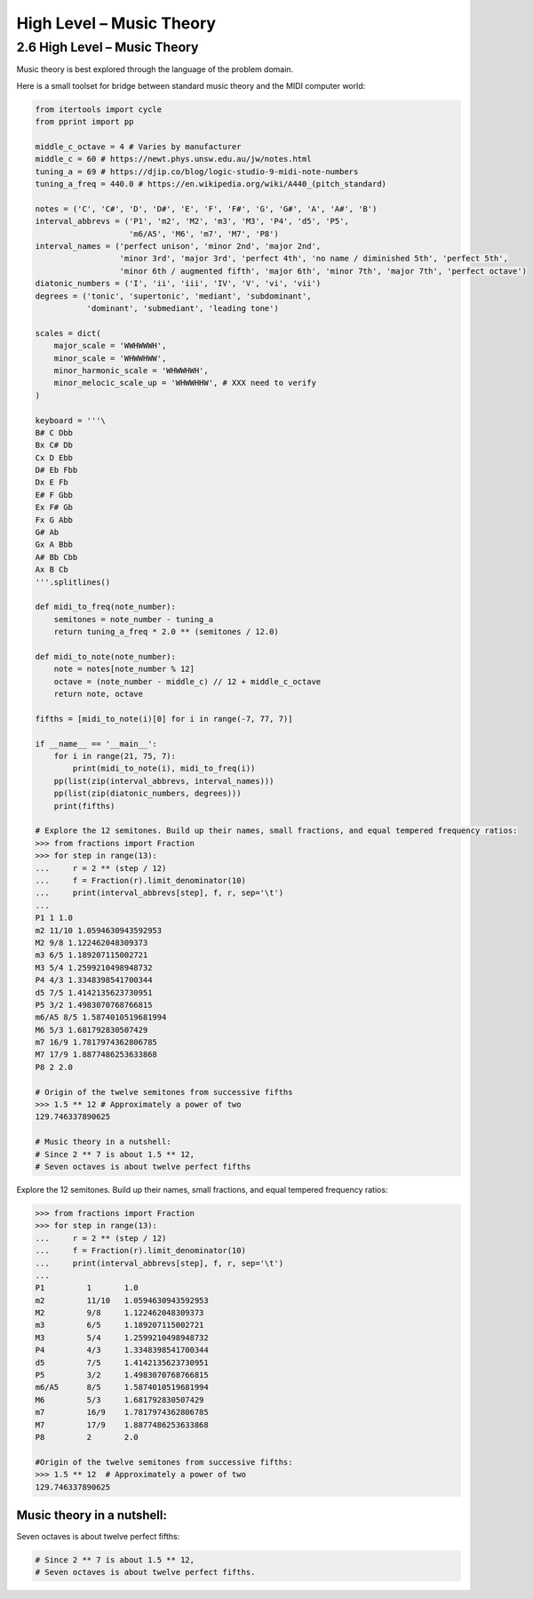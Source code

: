 High Level – Music Theory
=======================

2.6 High Level – Music Theory
-----------------------------

Music theory is best explored through the language of the problem domain.

.. image:: ../_static/images/circle-of-fifths.png
   :alt: Description of the image
   :class: my-image-class
   :width: 80%
   :align: center


Here is a small toolset for bridge between standard music theory and the MIDI computer world:

.. code-block:: python

    from itertools import cycle
    from pprint import pp

    middle_c_octave = 4 # Varies by manufacturer
    middle_c = 60 # https://newt.phys.unsw.edu.au/jw/notes.html
    tuning_a = 69 # https://djip.co/blog/logic-studio-9-midi-note-numbers
    tuning_a_freq = 440.0 # https://en.wikipedia.org/wiki/A440_(pitch_standard)

    notes = ('C', 'C#', 'D', 'D#', 'E', 'F', 'F#', 'G', 'G#', 'A', 'A#', 'B')
    interval_abbrevs = ('P1', 'm2', 'M2', 'm3', 'M3', 'P4', 'd5', 'P5',
                        'm6/A5', 'M6', 'm7', 'M7', 'P8')
    interval_names = ('perfect unison', 'minor 2nd', 'major 2nd',
                      'minor 3rd', 'major 3rd', 'perfect 4th', 'no name / diminished 5th', 'perfect 5th',
                      'minor 6th / augmented fifth', 'major 6th', 'minor 7th', 'major 7th', 'perfect octave')
    diatonic_numbers = ('I', 'ii', 'iii', 'IV', 'V', 'vi', 'vii')
    degrees = ('tonic', 'supertonic', 'mediant', 'subdominant',
               'dominant', 'submediant', 'leading tone')

    scales = dict(
        major_scale = 'WWHWWWH',
        minor_scale = 'WHWWHWW',
        minor_harmonic_scale = 'WHWWHWH',
        minor_melocic_scale_up = 'WHWWHHW', # XXX need to verify
    )

    keyboard = '''\
    B# C Dbb
    Bx C# Db
    Cx D Ebb
    D# Eb Fbb
    Dx E Fb
    E# F Gbb
    Ex F# Gb
    Fx G Abb
    G# Ab
    Gx A Bbb
    A# Bb Cbb
    Ax B Cb
    '''.splitlines()

    def midi_to_freq(note_number):
        semitones = note_number - tuning_a
        return tuning_a_freq * 2.0 ** (semitones / 12.0)

    def midi_to_note(note_number):
        note = notes[note_number % 12]
        octave = (note_number - middle_c) // 12 + middle_c_octave
        return note, octave

    fifths = [midi_to_note(i)[0] for i in range(-7, 77, 7)]

    if __name__ == '__main__':
        for i in range(21, 75, 7):
            print(midi_to_note(i), midi_to_freq(i))
        pp(list(zip(interval_abbrevs, interval_names)))
        pp(list(zip(diatonic_numbers, degrees)))
        print(fifths)

    # Explore the 12 semitones. Build up their names, small fractions, and equal tempered frequency ratios:
    >>> from fractions import Fraction
    >>> for step in range(13):
    ...     r = 2 ** (step / 12)
    ...     f = Fraction(r).limit_denominator(10)
    ...     print(interval_abbrevs[step], f, r, sep='\t')
    ...
    P1 1 1.0
    m2 11/10 1.0594630943592953
    M2 9/8 1.122462048309373
    m3 6/5 1.189207115002721
    M3 5/4 1.2599210498948732
    P4 4/3 1.3348398541700344
    d5 7/5 1.4142135623730951
    P5 3/2 1.4983070768766815
    m6/A5 8/5 1.5874010519681994
    M6 5/3 1.681792830507429
    m7 16/9 1.7817974362806785
    M7 17/9 1.8877486253633868
    P8 2 2.0

    # Origin of the twelve semitones from successive fifths
    >>> 1.5 ** 12 # Approximately a power of two
    129.746337890625
    
    # Music theory in a nutshell:
    # Since 2 ** 7 is about 1.5 ** 12,
    # Seven octaves is about twelve perfect fifths

Explore the 12 semitones. Build up their names, small fractions, and equal tempered frequency ratios:

.. code-block:: python

    >>> from fractions import Fraction
    >>> for step in range(13):
    ...     r = 2 ** (step / 12)
    ...     f = Fraction(r).limit_denominator(10)
    ...     print(interval_abbrevs[step], f, r, sep='\t')
    ...
    P1         1       1.0
    m2         11/10   1.0594630943592953
    M2         9/8     1.122462048309373
    m3         6/5     1.189207115002721
    M3         5/4     1.2599210498948732
    P4         4/3     1.3348398541700344
    d5         7/5     1.4142135623730951
    P5         3/2     1.4983070768766815
    m6/A5      8/5     1.5874010519681994
    M6         5/3     1.681792830507429
    m7         16/9    1.7817974362806785
    M7         17/9    1.8877486253633868
    P8         2       2.0

    #Origin of the twelve semitones from successive fifths:
    >>> 1.5 ** 12  # Approximately a power of two
    129.746337890625

Music theory in a nutshell:
~~~~~~~~~~~~~~~~~~~~~~~~~~~

Seven octaves is about twelve perfect fifths:

.. code-block:: python

    # Since 2 ** 7 is about 1.5 ** 12,
    # Seven octaves is about twelve perfect fifths.

